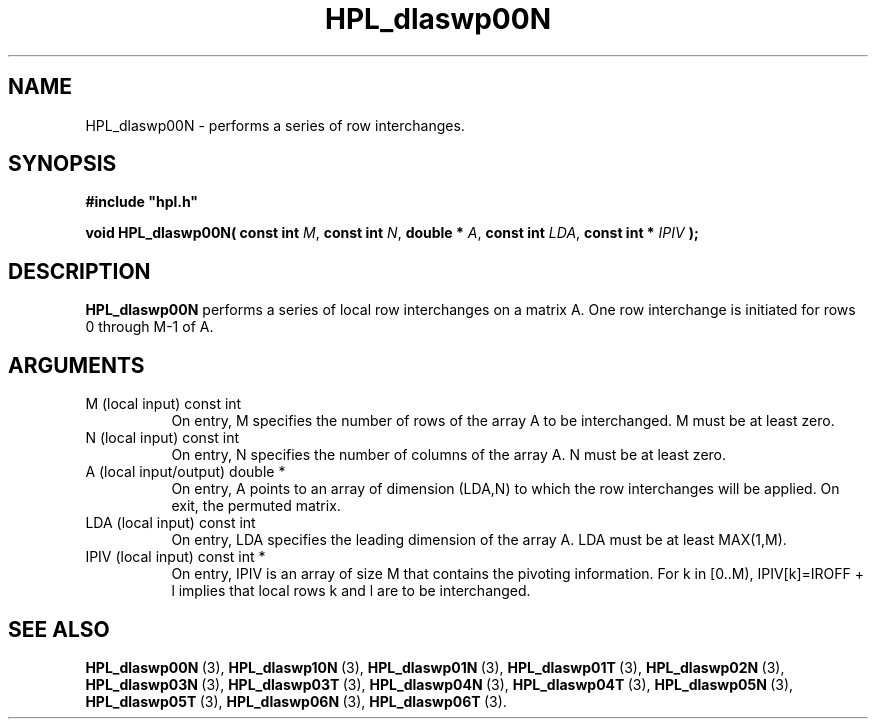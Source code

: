 .TH HPL_dlaswp00N 3 "October 26, 2012" "HPL 2.1" "HPL Library Functions"
.SH NAME
HPL_dlaswp00N \- performs a series of row interchanges.
.SH SYNOPSIS
\fB\&#include "hpl.h"\fR
 
\fB\&void\fR
\fB\&HPL_dlaswp00N(\fR
\fB\&const int\fR
\fI\&M\fR,
\fB\&const int\fR
\fI\&N\fR,
\fB\&double *\fR
\fI\&A\fR,
\fB\&const int\fR
\fI\&LDA\fR,
\fB\&const int *\fR
\fI\&IPIV\fR
\fB\&);\fR
.SH DESCRIPTION
\fB\&HPL_dlaswp00N\fR
performs a series of local row interchanges on a matrix
A. One row interchange is initiated for rows 0 through M-1 of A.
.SH ARGUMENTS
.TP 8
M       (local input)           const int
On entry, M specifies the number of rows of the array A to be
interchanged. M must be at least zero.
.TP 8
N       (local input)           const int
On entry, N  specifies  the number of columns of the array A.
N must be at least zero.
.TP 8
A       (local input/output)    double *
On entry, A  points to an array of dimension (LDA,N) to which
the row interchanges will be  applied.  On exit, the permuted
matrix.
.TP 8
LDA     (local input)           const int
On entry, LDA specifies the leading dimension of the array A.
LDA must be at least MAX(1,M).
.TP 8
IPIV    (local input)           const int *
On entry,  IPIV  is  an  array of size  M  that  contains the
pivoting  information.  For  k  in [0..M),  IPIV[k]=IROFF + l
implies that local rows k and l are to be interchanged.
.SH SEE ALSO
.BR HPL_dlaswp00N \ (3),
.BR HPL_dlaswp10N \ (3),
.BR HPL_dlaswp01N \ (3),
.BR HPL_dlaswp01T \ (3),
.BR HPL_dlaswp02N \ (3),
.BR HPL_dlaswp03N \ (3),
.BR HPL_dlaswp03T \ (3),
.BR HPL_dlaswp04N \ (3),
.BR HPL_dlaswp04T \ (3),
.BR HPL_dlaswp05N \ (3),
.BR HPL_dlaswp05T \ (3),
.BR HPL_dlaswp06N \ (3),
.BR HPL_dlaswp06T \ (3).
